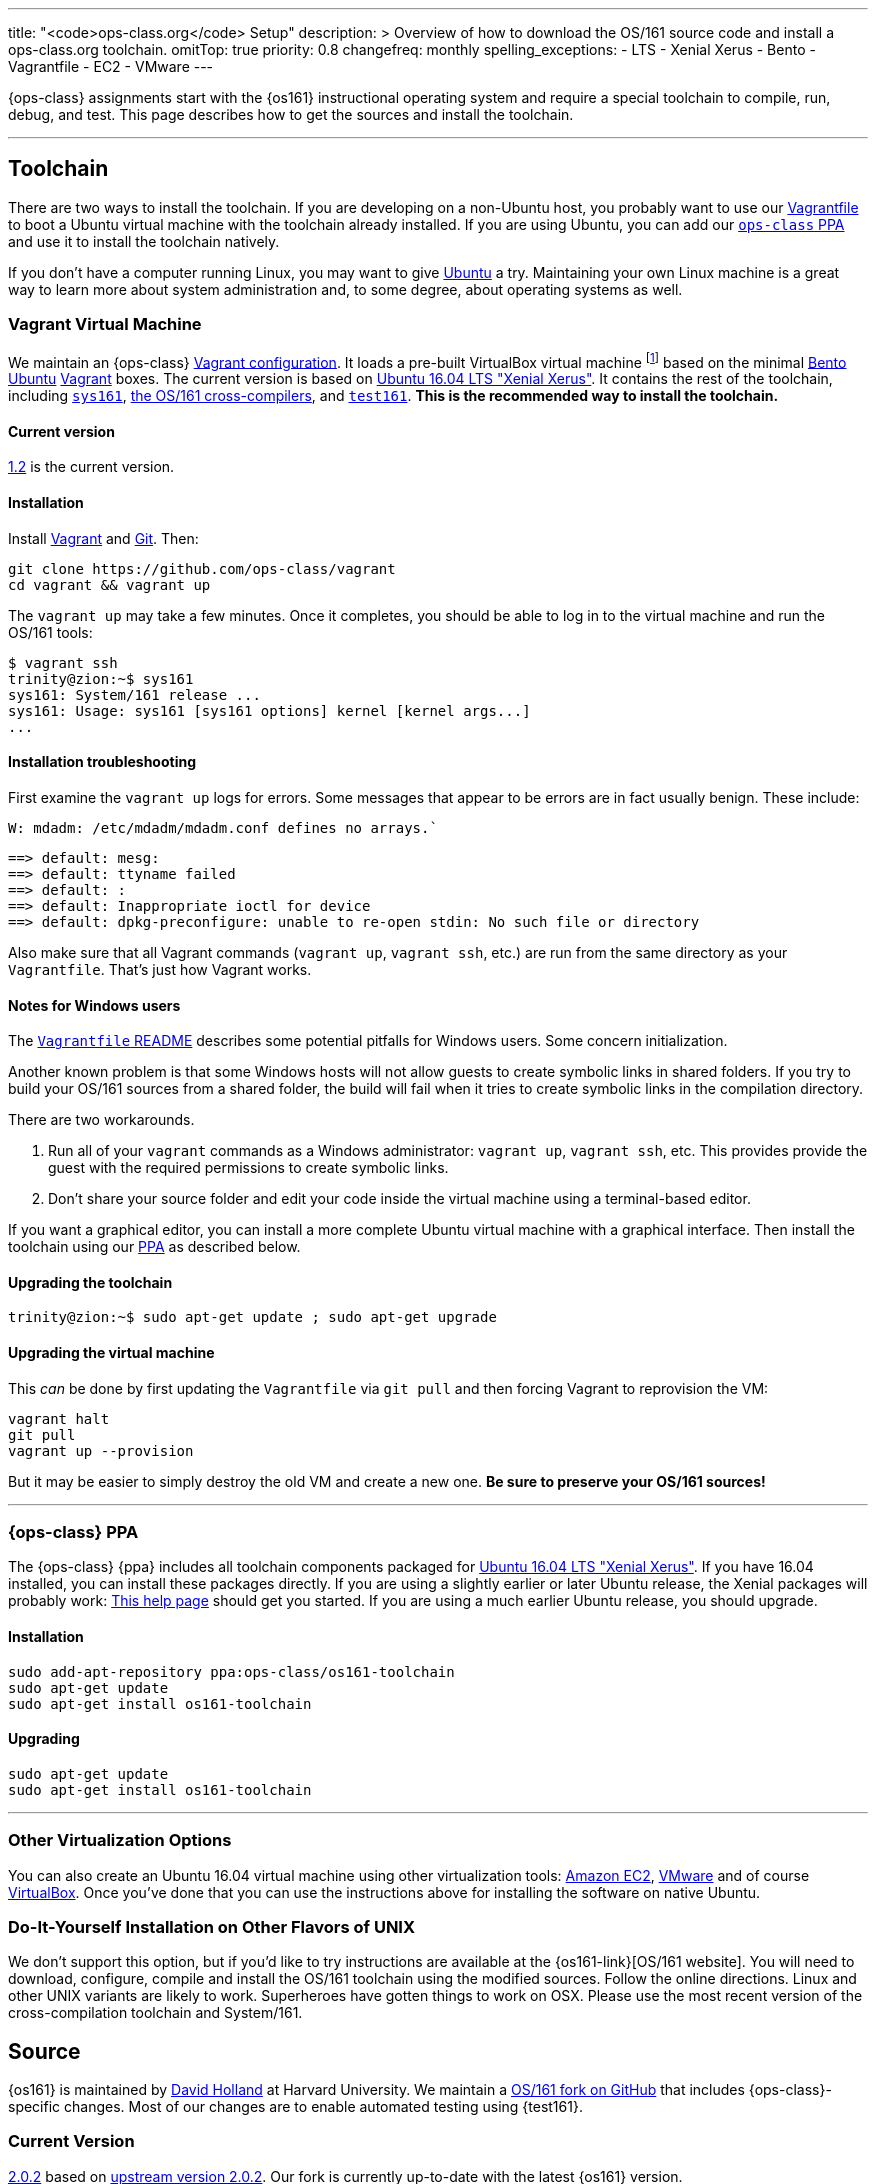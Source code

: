 ---
title: "<code>ops-class.org</code> Setup"
description: >
  Overview of how to download the OS/161 source code and install a
  ops-class.org toolchain.
omitTop: true
priority: 0.8
changefreq: monthly
spelling_exceptions:
  - LTS
  - Xenial Xerus
  - Bento
  - Vagrantfile
  - EC2
  - VMware
---

[.lead]
//
{ops-class} assignments start with the {os161} instructional operating system
and require a special toolchain to compile, run, debug, and test.
//
This page describes how to get the sources and install the toolchain.

'''

== Toolchain

There are two ways to install the toolchain.
//
If you are developing on a non-Ubuntu host, you probably want to use our
link:#vagrant[Vagrantfile] to boot a Ubuntu virtual machine with the
toolchain already installed.
//
If you are using Ubuntu, you can add our link:#ppa[`ops-class` PPA] and use
it to install the toolchain natively.

If you don't have a computer running Linux, you may want to give
http://www.ubuntu.com[Ubuntu] a try.
//
Maintaining your own Linux machine is a great way to learn more about system
administration and, to some degree, about operating systems as well.

[[vagrant]]
=== Vagrant Virtual Machine

We maintain an {ops-class} https://github.com/ops-class/vagrant[Vagrant
configuration].
//
It loads a pre-built VirtualBox virtual machine
//
footnote:[We'll talk a lot more about virtualization in class, but here's one
example of how useful it can be.]
//
based on the minimal
//
https://github.com/chef/bento[Bento]
//
https://www.ubuntu.com/[Ubuntu]
//
https://www.vagrantup.com/[Vagrant]
//
boxes.
//
The current version is based on
//
http://releases.ubuntu.com/16.04/[Ubuntu 16.04 LTS "Xenial Xerus"].
//
It contains the rest of the toolchain, including link:#sys161[`sys161`],
link:#compilers[the OS/161 cross-compilers], and link:#test161[`test161`].
//
*This is the recommended way to install the toolchain.*

==== Current version

https://github.com/ops-class/vagrant/tree/v1.2[1.2] is the current version.

==== Installation

Install
//
https://www.vagrantup.com/[Vagrant]
//
and
//
https://git-scm.com/book/en/v2/Getting-Started-Installing-Git[Git].
//
Then:

----
git clone https://github.com/ops-class/vagrant
cd vagrant && vagrant up
----

The `vagrant up` may take a few minutes.
//
Once it completes, you should be able to log in to the virtual machine and
run the OS/161 tools:

[source,bash]
----
$ vagrant ssh
trinity@zion:~$ sys161
sys161: System/161 release ...
sys161: Usage: sys161 [sys161 options] kernel [kernel args...]
...
----

==== Installation troubleshooting

First examine the `vagrant up` logs for errors.
//
Some messages that appear to be errors are in fact usually benign.
//
These include:

[role='red']
----
W: mdadm: /etc/mdadm/mdadm.conf defines no arrays.`
----

[role='red']
----
==> default: mesg: 
==> default: ttyname failed
==> default: : 
==> default: Inappropriate ioctl for device
==> default: dpkg-preconfigure: unable to re-open stdin: No such file or directory
----

Also make sure that all Vagrant commands (`vagrant up`, `vagrant ssh`, etc.)
are run from the same directory as your `Vagrantfile`.
//
That's just how Vagrant works.

==== Notes for Windows users

The https://github.com/ops-class/vagrant/[`Vagrantfile` README]
//
describes some potential pitfalls for Windows users.
//
Some concern initialization.

Another known problem is that some Windows hosts will not allow guests to
create symbolic links in shared folders.
//
If you try to build your OS/161 sources from  a shared folder, the build will
fail when it tries to create symbolic links in the compilation directory.

There are two workarounds.

. Run all of your `vagrant` commands as a Windows administrator: `vagrant
up`, `vagrant ssh`, etc.
//
This provides provide the guest with the required permissions to create
symbolic links.
//
. Don't share your source folder and edit your code inside the virtual
machine using a terminal-based editor.

If you want a graphical editor, you can install a more complete Ubuntu
virtual machine with a graphical interface.
//
Then install the toolchain using our link:#ppa[PPA] as described below.

==== Upgrading the toolchain

----
trinity@zion:~$ sudo apt-get update ; sudo apt-get upgrade
----

==== Upgrading the virtual machine

This _can_ be done by first updating the `Vagrantfile` via `git pull` and
then forcing Vagrant to reprovision the VM:

----
vagrant halt
git pull
vagrant up --provision
----

But it may be easier to simply destroy the old VM and create a new one.
//
*Be sure to preserve your OS/161 sources!*

'''

[[ppa]]
=== {ops-class} PPA

The {ops-class} {ppa} includes all toolchain components packaged for
//
http://releases.ubuntu.com/16.04/[Ubuntu 16.04 LTS "Xenial Xerus"].
//
If you have 16.04 installed, you can install these packages directly.
//
If you are using a slightly earlier or later Ubuntu release, the Xenial
packages will probably work:
//
https://help.ubuntu.com/community/Repositories/CommandLine[This help page]
should get you started.
//
If you are using a much earlier Ubuntu release, you should upgrade.

==== Installation

----
sudo add-apt-repository ppa:ops-class/os161-toolchain
sudo apt-get update
sudo apt-get install os161-toolchain
----

==== Upgrading

----
sudo apt-get update
sudo apt-get install os161-toolchain
----

'''

=== Other Virtualization Options

You can also create an Ubuntu 16.04 virtual machine using other
virtualization tools:
//
https://aws.amazon.com/[Amazon EC2],
//
http://www.vmware.com/[VMware]
//
and of course https://www.virtualbox.org/[VirtualBox].
//
Once you've done that you can use the instructions above for installing the
software on native Ubuntu.

=== Do-It-Yourself Installation on Other Flavors of UNIX

We don't support this option, but if you'd like to try instructions are
available at the {os161-link}[OS/161 website].
//
You will need to download, configure, compile and install the OS/161
toolchain using the modified sources.
//
Follow the online directions.
//
Linux and other UNIX variants are likely to work.
//
Superheroes have gotten things to work on OSX.
//
Please use the most recent version of the cross-compilation toolchain and
System/161.

[[os161]]
== Source

{os161} is maintained by
//
http://www.hcs.harvard.edu/~dholland/[David Holland]
//
at Harvard University.
//
We maintain a
//
https://github.com/ops-class/os161[OS/161 fork on GitHub]
//
that includes {ops-class}-specific changes.
//
Most of our changes are to enable automated testing using {test161}.

=== Current Version

https://github.com/ops-class/os161/tree/master[2.0.2]
//
based on
//
http://os161.eecs.harvard.edu/download/[upstream version 2.0.2].
//
Our fork is currently up-to-date with the latest {os161} version.

=== Installation

Clone our
//
https://github.com/ops-class/os161[GitHub repository].
//
Note that this sets the Git remote name to `staff` so that you can use
`origin` for your own private repository where you store your changes.

----
git clone https://github.com/ops-class/os161 -o staff
----

=== Upgrading

Pull and merge upstream changes from our
//
https://github.com/ops-class/os161[GitHub repository].
//
Note that this depends on having our OS/161 GitHub repository named `staff`
rather than `origin`, as described above.
//
You will also need to inspect the output of `git pull` (or `git status`) and
fix any merge conflicts.

----
git pull staff master
----

'''

== Toolchain Components

Below we describe the individual components of the toolchain.
//
But note that the correct way to install the toolchain is either using
link:#vagrant[Vagrant] or our link:#ppa[PPA] as described above.

[[test161]]
=== `test161`

{test161} is our OS/161 distributed automated grading and testing tool.
//
It is maintained by
//
https://blue.cse.buffalo.edu/people/shaseley[Scott Haseley].
//
Sources are available on
//
https://github.com/ops-class/test161[GitHub]
//
and pull requests containing bug fixes or enhancements are welcome.

==== Current version

https://github.com/ops-class/test161/tree/v1.2.5[1.2.5]
//
is the current version.

==== Installation

If you are using our link:#ppa[PPA], then you already have `test161`.
//
If you are installing from source, once you have
//
https://golang.org[Go]
//
installed, the following command will install {test161} into your `$GOPATH`:

----
go get -u github.com/ops-class/test161/test161
----

==== Upgrading

If you are using our link:#ppa[PPA], then follow the upgrade instructions
above.
//
If you installed from source:

----
go get -u github.com/ops-class/test161/test161
----

[[sys161]]
=== System/161

{system161} is maintained by
//
http://www.hcs.harvard.edu/~dholland/[David Holland]
//
at Harvard University.
//
We maintain our own
//
https://github.com/ops-class/sys161[GitHub `sys161` repository]
//
for the purpose of packaging `sys161` for our {ppa}.
//
We have also made some contributions to `sys161` related to {test161}
automation and statistics control.

==== Current version

{ppa-link}[2.0.8]
//
which is identical to
//
http://os161.eecs.harvard.edu/download/[upstream version 2.0.8].

==== Installation

If you are using our link:#ppa[PPA], then you already have `sys161`.
//
You can also try
//
http://os161.eecs.harvard.edu/resources/setup.html[installing from source]
//
footnote:[Good luck!].

==== Upgrading

If you are using our link:#ppa[PPA], then follow the upgrade instructions
above.
//
If you installed from source, reinstall from source.

[[compilers]]
=== OS/161 Cross Compilers

{os161} requires a set of patched cross compilers which are maintained by
//
http://www.hcs.harvard.edu/~dholland/[David Holland]
//
at Harvard University
//
footnote:[Surprise, surprise!].
//
We have packaged these for our link:#ppa[PPA], and maintain packaging
repositories for
//
https://github.com/ops-class/gcc[GCC],
//
https://github.com/ops-class/gdb[GDB],
//
https://github.com/ops-class/bmake[`bmake`],
//
and the https://github.com/ops-class/binutils[binary utilities].

==== Current version

Identical to the latest versions shown
//
http://os161.eecs.harvard.edu/download/[here].

==== Installation

If you are using our link:#ppa[PPA], then you already have the OS/161
toolchain.
//
You can also try
//
http://os161.eecs.harvard.edu/resources/setup.html[installing from source].

==== Upgrading

If you are using our link:#ppa[PPA], then follow the upgrade instructions
above.
//
If you installed from source, reinstall from source.

// vim: ts=2:sw=2:et
